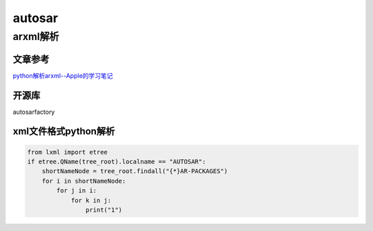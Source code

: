 autosar
######################################

arxml解析
*********************************************

文章参考
=============================================

`python解析arxml--Apple的学习笔记 <https://www.jianshu.com/p/8039cb2b54d3>`_ 

开源库
=============================================

autosarfactory


xml文件格式python解析
=============================================

.. code-block:: python

    from lxml import etree
    if etree.QName(tree_root).localname == "AUTOSAR":
        shortNameNode = tree_root.findall("{*}AR-PACKAGES")
        for i in shortNameNode:
            for j in i:
                for k in j:
                    print("1")